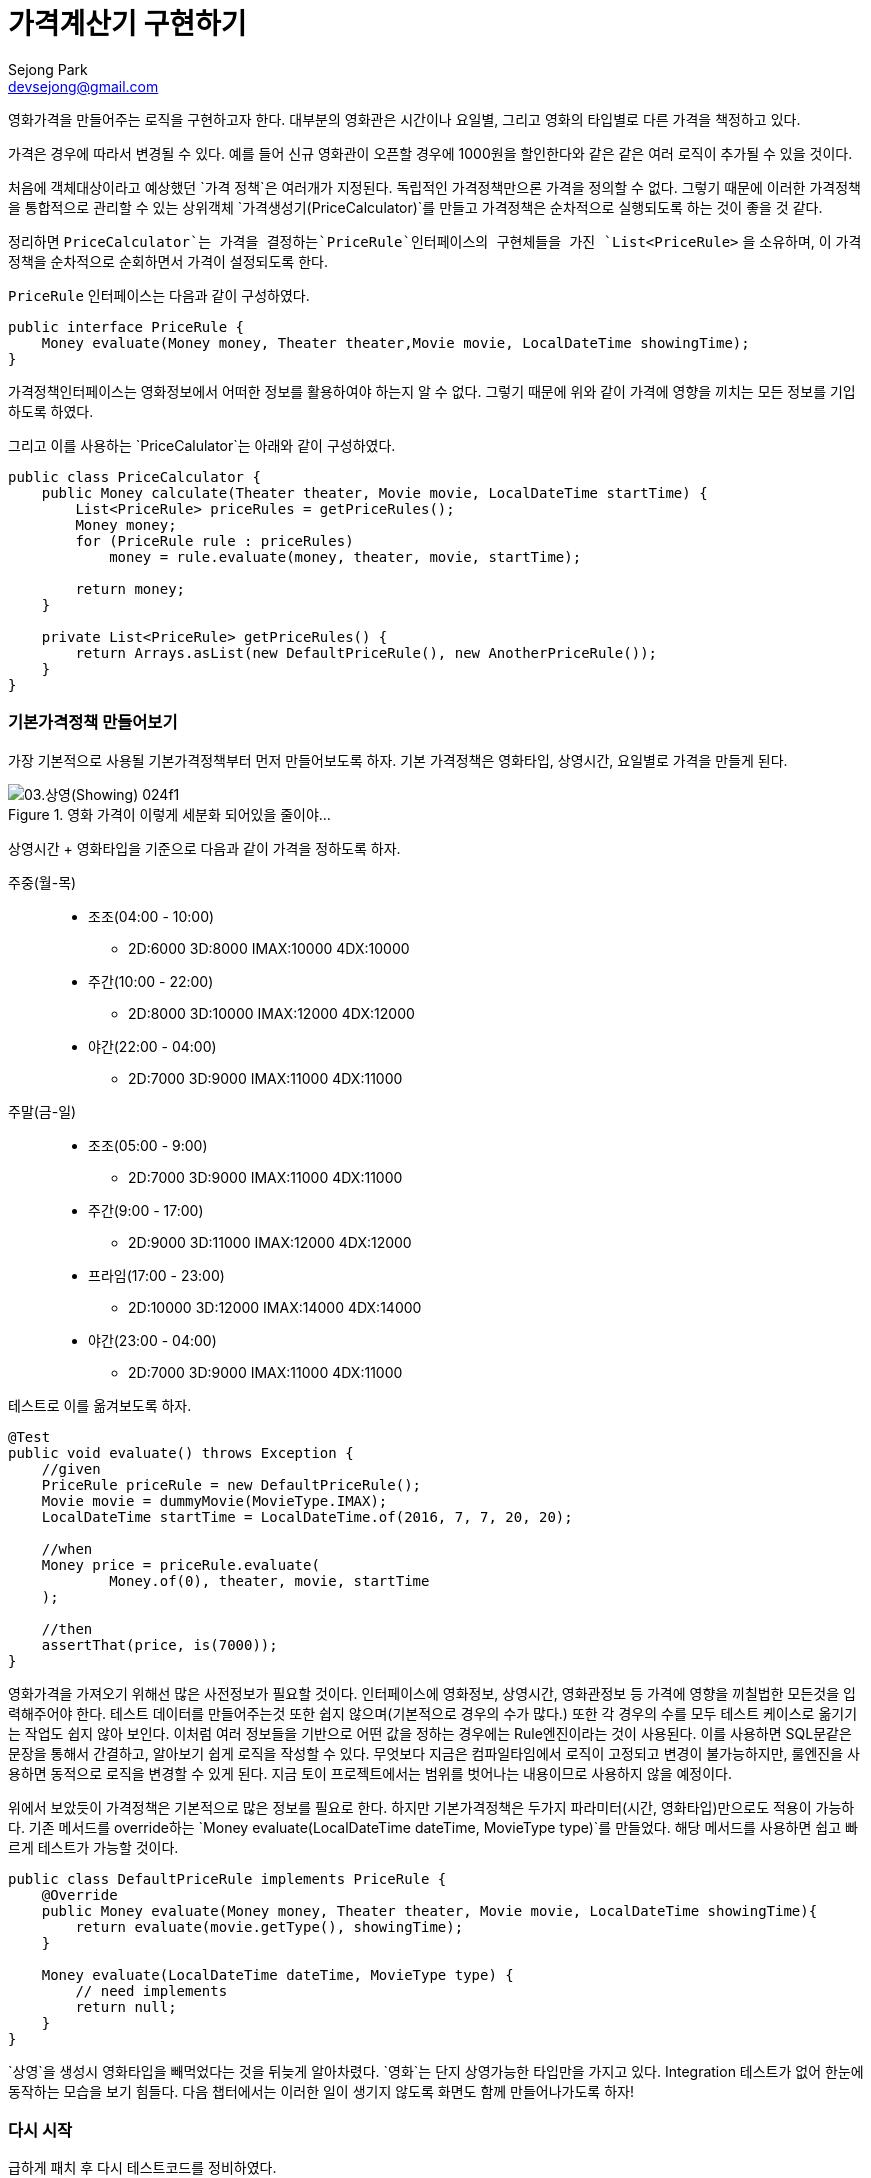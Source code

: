 = 가격계산기 구현하기
Sejong Park <devsejong@gmail.com>

영화가격을 만들어주는 로직을 구현하고자 한다. 대부분의 영화관은 시간이나 요일별, 그리고 영화의 타입별로 다른 가격을 책정하고 있다.

가격은 경우에 따라서 변경될 수 있다. 예를 들어 신규 영화관이 오픈할 경우에 1000원을 할인한다와 같은 같은 여러 로직이 추가될 수 있을 것이다.

처음에 객체대상이라고 예상했던 `가격 정책`은 여러개가 지정된다. 독립적인 가격정책만으론 가격을 정의할 수 없다. 그렇기 때문에 이러한 가격정책을 통합적으로 관리할 수 있는 상위객체 `가격생성기(PriceCalculator)`를 만들고 가격정책은 순차적으로 실행되도록 하는 것이 좋을 것 같다.

정리하면 `PriceCalculator`는 가격을 결정하는`PriceRule`인터페이스의 구현체들을 가진 `List<PriceRule>` 을 소유하며, 이 가격정책을 순차적으로 순회하면서 가격이 설정되도록 한다.

`PriceRule` 인터페이스는 다음과 같이 구성하였다.

[source, java]
----
public interface PriceRule {
    Money evaluate(Money money, Theater theater,Movie movie, LocalDateTime showingTime);
}
----

가격정책인터페이스는 영화정보에서 어떠한 정보를 활용하여야 하는지 알 수 없다. 그렇기 때문에 위와 같이 가격에 영향을 끼치는 모든 정보를 기입하도록 하였다.

그리고 이를 사용하는 `PriceCalulator`는 아래와 같이 구성하였다.

[source, java]
----
public class PriceCalculator {
    public Money calculate(Theater theater, Movie movie, LocalDateTime startTime) {
        List<PriceRule> priceRules = getPriceRules();
        Money money;
        for (PriceRule rule : priceRules)
            money = rule.evaluate(money, theater, movie, startTime);

        return money;
    }

    private List<PriceRule> getPriceRules() {
        return Arrays.asList(new DefaultPriceRule(), new AnotherPriceRule());
    }
}
----

=== 기본가격정책 만들어보기

가장 기본적으로 사용될 기본가격정책부터 먼저 만들어보도록 하자. 기본 가격정책은 영화타입, 상영시간, 요일별로 가격을 만들게 된다.

.영화 가격이 이렇게 세분화 되어있을 줄이야...
image::03.상영(Showing)-024f1.png[]

상영시간 + 영화타입을 기준으로 다음과 같이 가격을 정하도록 하자.

주중(월-목)::
* 조조(04:00 - 10:00)
** 2D:6000 3D:8000 IMAX:10000 4DX:10000
* 주간(10:00 - 22:00)
** 2D:8000 3D:10000 IMAX:12000 4DX:12000
* 야간(22:00 - 04:00)
** 2D:7000 3D:9000 IMAX:11000 4DX:11000
주말(금-일)::
* 조조(05:00 - 9:00)
** 2D:7000 3D:9000 IMAX:11000 4DX:11000
* 주간(9:00 - 17:00)
** 2D:9000 3D:11000 IMAX:12000 4DX:12000
* 프라임(17:00 - 23:00)
** 2D:10000 3D:12000 IMAX:14000 4DX:14000
* 야간(23:00 - 04:00)
** 2D:7000 3D:9000 IMAX:11000 4DX:11000

테스트로 이를 옮겨보도록 하자.

[source, java]
----
@Test
public void evaluate() throws Exception {
    //given
    PriceRule priceRule = new DefaultPriceRule();
    Movie movie = dummyMovie(MovieType.IMAX);
    LocalDateTime startTime = LocalDateTime.of(2016, 7, 7, 20, 20);

    //when
    Money price = priceRule.evaluate(
            Money.of(0), theater, movie, startTime
    );

    //then
    assertThat(price, is(7000));
}
----

영화가격을 가져오기 위해선 많은 사전정보가 필요할 것이다. 인터페이스에 영화정보, 상영시간, 영화관정보 등 가격에 영향을 끼칠법한 모든것을 입력해주어야 한다. 테스트 데이터를 만들어주는것 또한 쉽지 않으며(기본적으로 경우의 수가 많다.) 또한 각 경우의 수를 모두 테스트 케이스로 옮기기는 작업도 쉽지 않아 보인다. 이처럼 여러 정보들을 기반으로 어떤 값을 정하는 경우에는 Rule엔진이라는 것이 사용된다. 이를 사용하면 SQL문같은 문장을 통해서 간결하고, 알아보기 쉽게 로직을 작성할 수 있다. 무엇보다 지금은 컴파일타임에서 로직이 고정되고 변경이 불가능하지만, 룰엔진을 사용하면 동적으로 로직을 변경할 수 있게 된다. 지금 토이 프로젝트에서는 범위를 벗어나는 내용이므로 사용하지 않을 예정이다.

위에서 보았듯이 가격정책은 기본적으로 많은 정보를 필요로 한다. 하지만 기본가격정책은 두가지 파라미터(시간, 영화타입)만으로도 적용이 가능하다. 기존 메서드를 override하는 `Money evaluate(LocalDateTime dateTime, MovieType type)`를 만들었다. 해당 메서드를 사용하면 쉽고 빠르게 테스트가 가능할 것이다.

[source, java]
----
public class DefaultPriceRule implements PriceRule {
    @Override
    public Money evaluate(Money money, Theater theater, Movie movie, LocalDateTime showingTime){
        return evaluate(movie.getType(), showingTime);
    }

    Money evaluate(LocalDateTime dateTime, MovieType type) {
        // need implements
        return null;
    }
}
----

`상영`을 생성시 영화타입을 빼먹었다는 것을 뒤늦게 알아차렸다. `영화`는 단지 상영가능한 타입만을 가지고 있다. Integration 테스트가 없어 한눈에 동작하는 모습을 보기 힘들다. 다음 챕터에서는 이러한 일이 생기지 않도록 화면도 함께 만들어나가도록 하자!

=== 다시 시작

급하게 패치 후 다시 테스트코드를 정비하였다.

[source, java]
----
@Test
public void evaluate() throws Exception {
    // given
    DefaultPriceRule rule = new DefaultPriceRule();
    LocalDateTime startTime = LocalDateTime.of(2016, 7, 10, 10, 0);

    // when
    Money money = rule.evaluate(_2D, startTime);

    // then
    assertThat(money.getValue(), is(7000));
}
----
